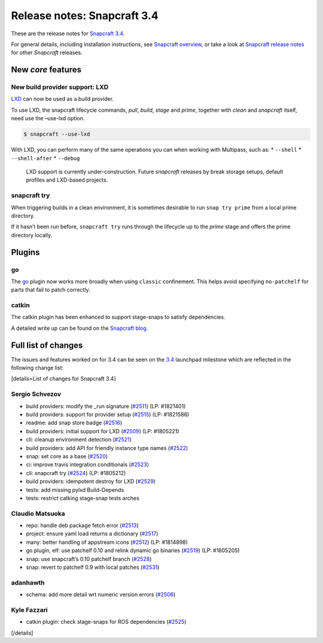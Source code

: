 .. 11650.md

.. \_release-notes-snapcraft-3-4:

Release notes: Snapcraft 3.4
============================

These are the release notes for `Snapcraft 3.4 <https://github.com/snapcore/snapcraft/releases/tag/3.4>`__.

For general details, including installation instructions, see `Snapcraft overview <snapcraft-overview.md>`__, or take a look at `Snapcraft release notes <snapcraft-release-notes.md>`__ for other *Snapcraft* releases.

New *core* features
-------------------

New build provider support: LXD
~~~~~~~~~~~~~~~~~~~~~~~~~~~~~~~

`LXD <https://linuxcontainers.org/lxd/>`__ can now be used as a build provider.

To use LXD, the snapcraft lifecycle commands, *pull*, *build*, *stage* and *prime*, together with *clean* and *snapcraft* itself, need use the –use-lxd option.

.. code:: bash

   $ snapcraft --use-lxd

With LXD, you can perform many of the same operations you can when working with Multipass, such as: \* ``--shell`` \* ``--shell-after`` \* ``--debug``

   LXD support is currently under-construction. Future *snapcraft* releases by break storage setups, default profiles and LXD-based projects.

snapcraft try
~~~~~~~~~~~~~

When triggering builds in a clean environment, it is sometimes desirable to run ``snap try prime`` from a local prime directory.

If it hasn’t been run before, ``snapcraft try`` runs through the lifecycle up to the *prime* stage and offers the prime directory locally.

Plugins
-------

go
~~

The `go <the-go-plugin.md>`__ plugin now works more broadly when using ``classic`` confinement. This helps avoid specifying ``no-patchelf`` for parts that fail to patch correctly.

catkin
~~~~~~

The catkin plugin has been enhanced to support stage-snaps to satisfy dependencies.

A detailed write up can be found on the `Snapcraft blog <https://snapcraft.io/blog/speed-up-your-ros-snap-builds>`__.

Full list of changes
--------------------

The issues and features worked on for 3.4 can be seen on the `3.4 <https://bugs.launchpad.net/snapcraft/+milestone/3.4>`__ launchpad milestone which are reflected in the following change list:

[details=List of changes for Snapcraft 3.4]

Sergio Schvezov
~~~~~~~~~~~~~~~

-  build providers: modify the \_run signature (`#2511 <https://github.com/snapcore/snapcraft/pull/2511>`__) (LP: #1821401)
-  build providers: support for provider setup (`#2515 <https://github.com/snapcore/snapcraft/pull/2515>`__) (LP: #1821586)
-  readme: add snap store badge (`#2516 <https://github.com/snapcore/snapcraft/pull/2516>`__)
-  build providers: initial support for LXD (`#2509 <https://github.com/snapcore/snapcraft/pull/2509>`__) (LP: #1805221)
-  cli: cleanup environment detection (`#2521 <https://github.com/snapcore/snapcraft/pull/2521>`__)
-  build providers: add API for friendly instance type names (`#2522 <https://github.com/snapcore/snapcraft/pull/2522>`__)
-  snap: set core as a base (`#2520 <https://github.com/snapcore/snapcraft/pull/2520>`__)
-  ci: improve travis integration conditionals (`#2523 <https://github.com/snapcore/snapcraft/pull/2523>`__)
-  cli: snapcraft try (`#2524 <https://github.com/snapcore/snapcraft/pull/2524>`__) (LP: #1805212)
-  build providers: idempotent destroy for LXD (`#2529 <https://github.com/snapcore/snapcraft/pull/2529>`__)
-  tests: add missing pylxd Build-Depends
-  tests: restrict catking stage-snap tests arches

Claudio Matsuoka
~~~~~~~~~~~~~~~~

-  repo: handle deb package fetch error (`#2513 <https://github.com/snapcore/snapcraft/pull/2513>`__)
-  project: ensure yaml load returns a dictionary (`#2517 <https://github.com/snapcore/snapcraft/pull/2517>`__)
-  many: better handling of appstream icons (`#2512 <https://github.com/snapcore/snapcraft/pull/2512>`__) (LP: #1814898)
-  go plugin, elf: use patchelf 0.10 and relink dynamic go binaries (`#2519 <https://github.com/snapcore/snapcraft/pull/2519>`__)
   (LP: #1805205)
-  snap: use snapcraft’s 0.10 patchelf branch (`#2528 <https://github.com/snapcore/snapcraft/pull/2528>`__)
-  snap: revert to patchelf 0.9 with local patches (`#2531 <https://github.com/snapcore/snapcraft/pull/2531>`__)

adanhawth
~~~~~~~~~

-  schema: add more detail wrt numeric version errors (`#2506 <https://github.com/snapcore/snapcraft/pull/2506>`__)

Kyle Fazzari
~~~~~~~~~~~~

-  catkin plugin: check stage-snaps for ROS dependencies (`#2525 <https://github.com/snapcore/snapcraft/pull/2525>`__)

[/details]
